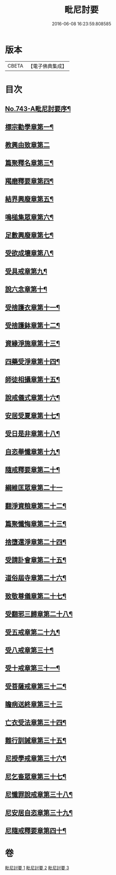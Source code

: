 #+TITLE: 毗尼討要 
#+DATE: 2016-06-08 16:23:59.808585

* 版本
 |     CBETA|【電子佛典集成】|

* 目次
** [[file:KR6k0172_001.txt::001-0308a1][No.743-A毗尼討要序¶]]
** [[file:KR6k0172_001.txt::001-0308b13][標宗勸學章第一¶]]
** [[file:KR6k0172_001.txt::001-0310a24][教興由致章第二]]
** [[file:KR6k0172_001.txt::001-0311a22][篇聚釋名章第三¶]]
** [[file:KR6k0172_001.txt::001-0312b15][羯磨釋要章第四¶]]
** [[file:KR6k0172_001.txt::001-0314b17][結界興廢章第五¶]]
** [[file:KR6k0172_001.txt::001-0317c4][鳴槌集眾章第六¶]]
** [[file:KR6k0172_001.txt::001-0318c23][足數興廢章第七¶]]
** [[file:KR6k0172_001.txt::001-0319c14][受欲成壞章第八¶]]
** [[file:KR6k0172_001.txt::001-0321a4][受具戒章第九¶]]
** [[file:KR6k0172_001.txt::001-0325c18][說六念章第十¶]]
** [[file:KR6k0172_001.txt::001-0326b3][受捨護衣章第十一¶]]
** [[file:KR6k0172_001.txt::001-0329a9][受捨護鉢章第十二¶]]
** [[file:KR6k0172_001.txt::001-0329c23][資緣淨施章第十三¶]]
** [[file:KR6k0172_001.txt::001-0331a4][四藥受淨章第十四¶]]
** [[file:KR6k0172_001.txt::001-0332c15][師徒相攝章第十五¶]]
** [[file:KR6k0172_001.txt::001-0335a24][說戒儀式章第十六¶]]
** [[file:KR6k0172_002.txt::002-0338a10][安居受夏章第十七¶]]
** [[file:KR6k0172_002.txt::002-0339c7][受日是非章第十八¶]]
** [[file:KR6k0172_002.txt::002-0341a13][自恣舉懺章第十九¶]]
** [[file:KR6k0172_002.txt::002-0342c10][隨戒釋要章第二十¶]]
** [[file:KR6k0172_002.txt::002-0361b21][綱維匡眾章第二十一]]
** [[file:KR6k0172_002.txt::002-0363b24][翻淨資粮章第二十二¶]]
** [[file:KR6k0172_002.txt::002-0367b10][篇聚懺悔章第二十三¶]]
** [[file:KR6k0172_002.txt::002-0372b9][捨墮還淨章第二十四¶]]
** [[file:KR6k0172_003.txt::003-0375a20][受請訃會章第二十五¶]]
** [[file:KR6k0172_003.txt::003-0377b19][道俗屆寺章第二十六¶]]
** [[file:KR6k0172_003.txt::003-0378c13][致敬尊儀章第二十七¶]]
** [[file:KR6k0172_003.txt::003-0380b2][受翻邪三歸章第二十八¶]]
** [[file:KR6k0172_003.txt::003-0381c19][受五戒章第二十九¶]]
** [[file:KR6k0172_003.txt::003-0383a14][受八戒章第三十¶]]
** [[file:KR6k0172_003.txt::003-0384c7][受十戒章第三十一¶]]
** [[file:KR6k0172_003.txt::003-0387b17][受菩薩戒章第三十二¶]]
** [[file:KR6k0172_003.txt::003-0389c21][瞻病送終章第三十三]]
** [[file:KR6k0172_003.txt::003-0391b24][亡衣受法章第三十四¶]]
** [[file:KR6k0172_003.txt::003-0397a4][難行訓誡章第三十五¶]]
** [[file:KR6k0172_003.txt::003-0399c4][尼授學戒章第三十六¶]]
** [[file:KR6k0172_003.txt::003-0400c5][尼乞畜眾章第三十七¶]]
** [[file:KR6k0172_003.txt::003-0400c24][尼懺罪說戒章第三十八¶]]
** [[file:KR6k0172_003.txt::003-0401c2][尼安居自恣章第三十九¶]]
** [[file:KR6k0172_003.txt::003-0402c15][尼隨戒釋要章第四十¶]]

* 卷
[[file:KR6k0172_001.txt][毗尼討要 1]]
[[file:KR6k0172_002.txt][毗尼討要 2]]
[[file:KR6k0172_003.txt][毗尼討要 3]]

